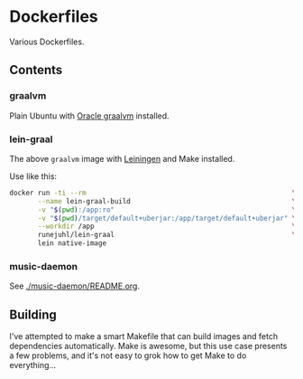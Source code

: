 * Dockerfiles

Various Dockerfiles.

** Contents

*** graalvm

Plain Ubuntu with [[https://github.com/oracle/graal][Oracle graalvm]] installed.

*** lein-graal

The above ~graalvm~ image with [[https://github.com/technomancy/leiningen][Leiningen]] and Make installed.

Use like this:

#+BEGIN_SRC sh
  docker run -ti --rm                                                   \
         --name lein-graal-build                                        \
         -v "$(pwd):/app:ro"                                            \
         -v "$(pwd)/target/default+uberjar:/app/target/default+uberjar" \
         --workdir /app                                                 \
         runejuhl/lein-graal                                            \
         lein native-image
#+END_SRC

*** music-daemon
See [[./music-daemon/README.org]].

** Building
I've attempted to make a smart Makefile that can build images and fetch
dependencies automatically. Make is awesome, but this use case presents a few
problems, and it's not easy to grok how to get Make to do everything...
